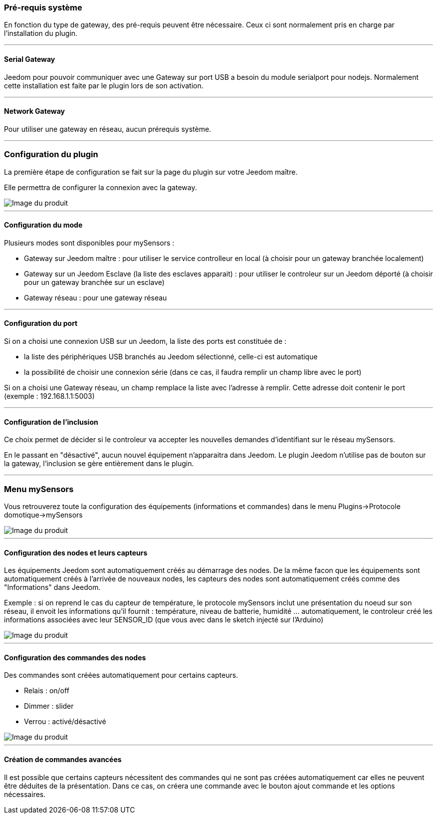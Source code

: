 === Pré-requis système

En fonction du type de gateway, des pré-requis peuvent être nécessaire. Ceux ci sont normalement pris en charge par l'installation du plugin.

'''
==== Serial Gateway

Jeedom pour pouvoir communiquer avec une Gateway sur port USB a besoin du module serialport pour nodejs.
Normalement cette installation est faite par le plugin lors de son activation.

'''
==== Network Gateway

Pour utiliser une gateway en réseau, aucun prérequis système.

'''
=== Configuration du plugin

La première étape de configuration se fait sur la page du plugin sur votre Jeedom maître.

Elle permettra de configurer la connexion avec la gateway.

image::../images/mySensors4.png[Image du produit]

'''
==== Configuration du mode

Plusieurs modes sont disponibles pour mySensors :

  *  Gateway sur Jeedom maître : pour utiliser le service controlleur en local (à choisir pour un gateway branchée localement)

  *  Gateway sur un Jeedom Esclave (la liste des esclaves apparait) : pour utiliser le controleur sur un Jeedom déporté (à choisir pour un gateway branchée sur un esclave)

  *  Gateway réseau : pour une gateway réseau

'''
==== Configuration du port

Si on a choisi une connexion USB sur un Jeedom, la liste des ports est constituée de :

  *  la liste des périphériques USB branchés au Jeedom sélectionné, celle-ci est automatique

  *  la possibilité de choisir une connexion série (dans ce cas, il faudra remplir un champ libre avec le port)

Si on a choisi une Gateway réseau, un champ remplace la liste avec l'adresse à remplir. Cette adresse doit contenir le port (exemple : 192.168.1.1:5003)

'''
==== Configuration de l'inclusion

Ce choix permet de décider si le controleur va accepter les nouvelles demandes d'identifiant sur le réseau mySensors.

En le passant en "désactivé", aucun nouvel équipement n'apparaitra dans Jeedom. Le plugin Jeedom n'utilise pas de bouton sur la gateway, l'inclusion se gère entièrement dans le plugin.

'''
=== Menu mySensors

Vous retrouverez toute la configuration des équipements (informations et commandes) dans le menu Plugins->Protocole domotique->mySensors 

image::../images/mySensors3.png[Image du produit]

'''
==== Configuration des nodes et leurs capteurs

Les équipements Jeedom sont automatiquement créés au démarrage des nodes.
De la même facon que les équipements sont automatiquement créés à l'arrivée de nouveaux nodes, les capteurs des nodes sont automatiquement créés comme des "Informations" dans Jeedom.

Exemple : si on reprend le cas du capteur de température, le protocole mySensors inclut une présentation du noeud sur son réseau, il envoit les informations qu'il fournit : température, niveau de batterie, humidité ... automatiquement, le controleur créé les informations associées avec leur SENSOR_ID (que vous avec dans le sketch injecté sur l'Arduino) 

image::../images/mySensors2.png[Image du produit]

'''
==== Configuration des commandes des nodes

Des commandes sont créées automatiquement pour certains capteurs.

* Relais : on/off

* Dimmer : slider

* Verrou : activé/désactivé

image::../images/mySensors1.png[Image du produit]

'''
==== Création de commandes avancées

Il est possible que certains capteurs nécessitent des commandes qui ne sont pas créées automatiquement 
car elles ne peuvent être déduites de la présentation. Dans ce cas, on créera une commande avec le bouton ajout commande 
et les options nécessaires.